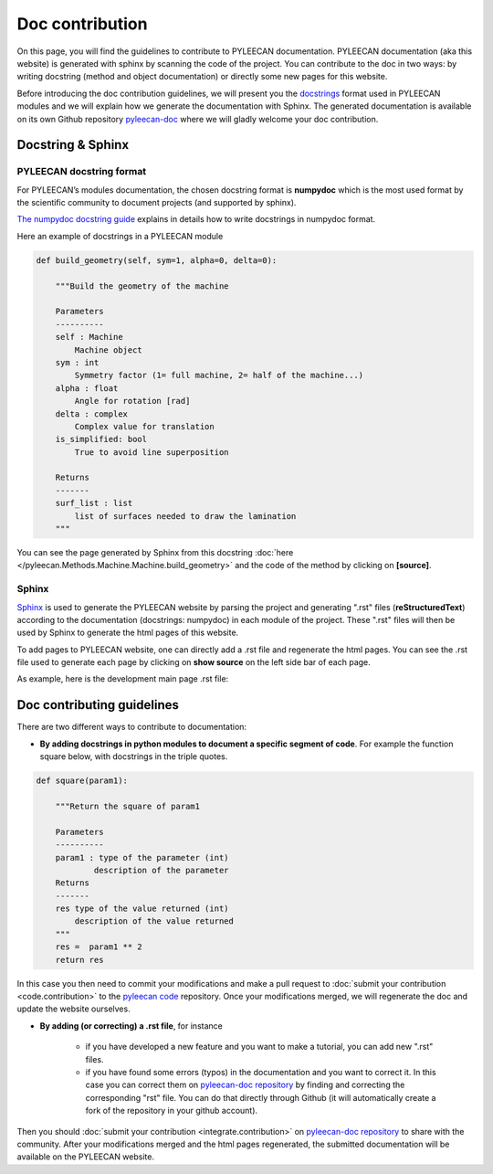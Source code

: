 #################
Doc contribution
#################

On this page, you will find the guidelines to contribute to PYLEECAN documentation.
PYLEECAN documentation (aka this website) is generated with sphinx by scanning the code of the project. You can contribute
to the doc in two ways: by writing docstring (method and object documentation) or directly some new pages for this website.

Before introducing the doc contribution guidelines, we will present you the `docstrings <https://en.wikipedia.org/wiki/Docstring>`__
format used in PYLEECAN modules and we will explain how we generate the documentation with Sphinx. The generated
documentation is available on its own Github repository `pyleecan-doc <https://github.com/Eomys/pyleecan-doc>`__ where we
will gladly welcome your doc contribution.

Docstring & Sphinx
-------------------

PYLEECAN docstring format
''''''''''''''''''''''''''

For PYLEECAN’s modules documentation, the chosen docstring format is **numpydoc** which is the most used format by
the scientific community to document projects (and supported by sphinx).

`The numpydoc docstring guide <https://numpydoc.readthedocs.io/en/latest/format.html>`__
explains in details how to write docstrings in numpydoc format.

Here an example of docstrings in a PYLEECAN module

.. code-block:: python

    def build_geometry(self, sym=1, alpha=0, delta=0):

        """Build the geometry of the machine

        Parameters
        ----------
        self : Machine
            Machine object
        sym : int
            Symmetry factor (1= full machine, 2= half of the machine...)
        alpha : float
            Angle for rotation [rad]
        delta : complex
            Complex value for translation
        is_simplified: bool
            True to avoid line superposition

        Returns
        -------
        surf_list : list
            list of surfaces needed to draw the lamination
        """

You can see the page generated by Sphinx from this docstring :doc:`here </pyleecan.Methods.Machine.Machine.build_geometry>` and
the code of the method by clicking on **[source]**.

Sphinx
'''''''

`Sphinx <http://www.sphinx-doc.org/en/master/>`__ is used to generate the PYLEECAN website by  parsing
the project and generating ".rst" files (**reStructuredText**) according to the documentation (docstrings: numpydoc) in
each module of the project. These ".rst" files will then be used by Sphinx to generate the html pages of this website.

To add pages to PYLEECAN website, one can directly add a .rst file and regenerate the html pages.
You can see the .rst file used to generate each page by clicking on **show source** on the left side bar of each page.

As example, here is the development main page .rst file:

.. image:: _static/development.png



Doc contributing guidelines
----------------------------

There are two different ways to contribute to documentation:

- **By adding docstrings in python modules to document a specific segment of code**. For example the function square below,
  with docstrings in the triple quotes.

.. code-block:: python

    def square(param1):

        """Return the square of param1

        Parameters
        ----------
        param1 : type of the parameter (int)
                description of the parameter
        Returns
        -------
        res type of the value returned (int)
            description of the value returned
        """
        res =  param1 ** 2
        return res

In this case you then need to commit your modifications and make a pull request to :doc:`submit your contribution <code.contribution>`
to the `pyleecan code <https://github.com/Eomys/pyleecan>`__ repository. Once your modifications merged, we will regenerate the
doc and update the website ourselves.

- **By adding (or correcting) a .rst file**, for instance

    * if you have developed a new feature and you want to make a tutorial, you can add new ".rst" files.

    * if you have found some errors (typos) in the documentation and you want to correct it. In this case you can correct them on
      `pyleecan-doc repository <https://github.com/Eomys/pyleecan-doc>`__  by finding and correcting the corresponding "rst" file.
      You can do that directly through Github (it will automatically create a fork of the repository in your github account).


Then you should :doc:`submit your contribution <integrate.contribution>` on `pyleecan-doc repository <https://github.com/Eomys/pyleecan-doc>`__ to
share with the community. After your modifications merged and the html pages regenerated, the submitted documentation will be
available on the PYLEECAN website.
